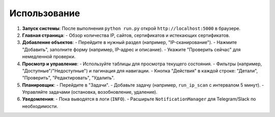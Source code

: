 .. _usage:

Использование
=============

1. **Запуск системы**:
   После выполнения ``python run.py`` открой ``http://localhost:5000`` в браузере.

2. **Главная страница**:
   - Обзор количества IP, сайтов, сертификатов и истекающих сертификатов.

3. **Добавление объектов**:
   - Перейдите в нужный раздел (например, "IP-сканирование").
   - Нажмите "Добавить", заполните форму (например, IP-адрес и описание).
   - Укажите "Проверить сейчас" для немедленной проверки.

4. **Просмотр и управление**:
   - Используйте таблицы для просмотра текущего состояния.
   - Фильтры (например, "Доступные"/"Недоступные") и пагинация для навигации.
   - Кнопка "Действия" в каждой строке: "Детали", "Проверить", "Редактировать", "Удалить".

5. **Планировщик**:
   - Перейдите в "Задачи".
   - Добавьте задачу (например, ``run_ip_scan`` с интервалом 5 минут).
   - Управляйте задачами (остановка, возобновление, удаление).

6. **Уведомления**:
   - Пока выводятся в логи (``INFO``).
   - Расширьте ``NotificationManager`` для Telegram/Slack по необходимости.
